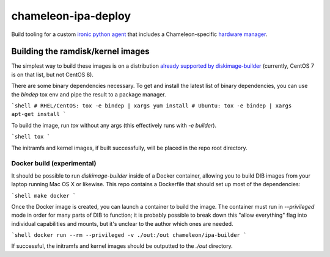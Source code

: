 chameleon-ipa-deploy
====================

Build tooling for a custom `ironic python agent <http://git.openstack.org/cgit/openstack/ironic-python-agent>`_ that includes a Chameleon-specific `hardware manager <http://github.com/ChameleonCloud/chameleon-ipa-hardware-manager>`_.

Building the ramdisk/kernel images
----------------------------------

The simplest way to build these images is on a distribution `already supported by diskimage-builder <https://docs.openstack.org/diskimage-builder/latest/user_guide/supported_distros.html>`_ (currently, CentOS 7 is on that list, but not CentOS 8).

There are some binary dependencies necessary. To get and install the latest list of binary dependencies, you can use the `bindep` tox env and pipe the result to a package manager.

```shell
# RHEL/CentOS:
tox -e bindep | xargs yum install
# Ubuntu:
tox -e bindep | xargs apt-get install
```

To build the image, run `tox` without any args (this effectively runs with `-e builder`).

```shell
tox
```

The initramfs and kernel images, if built successfully, will be placed in the repo root directory.

Docker build (experimental)
^^^^^^^^^^^^^^^^^^^^^^^^^^^

It should be possible to run `diskimage-builder` inside of a Docker container, allowing you to build DIB images from your laptop running Mac OS X or likewise. This repo contains a Dockerfile that should set up most of the dependencies:

```shell
make docker
```

Once the Docker image is created, you can launch a container to build the image. The container must run in `--privileged` mode in order for many parts of DIB to function; it is probably possible to break down this "allow everything" flag into individual capabilities and mounts, but it's unclear to the author which ones are needed.

```shell
docker run --rm --privileged -v ./out:/out chameleon/ipa-builder
```

If successful, the initramfs and kernel images should be outputted to the `./out` directory.
